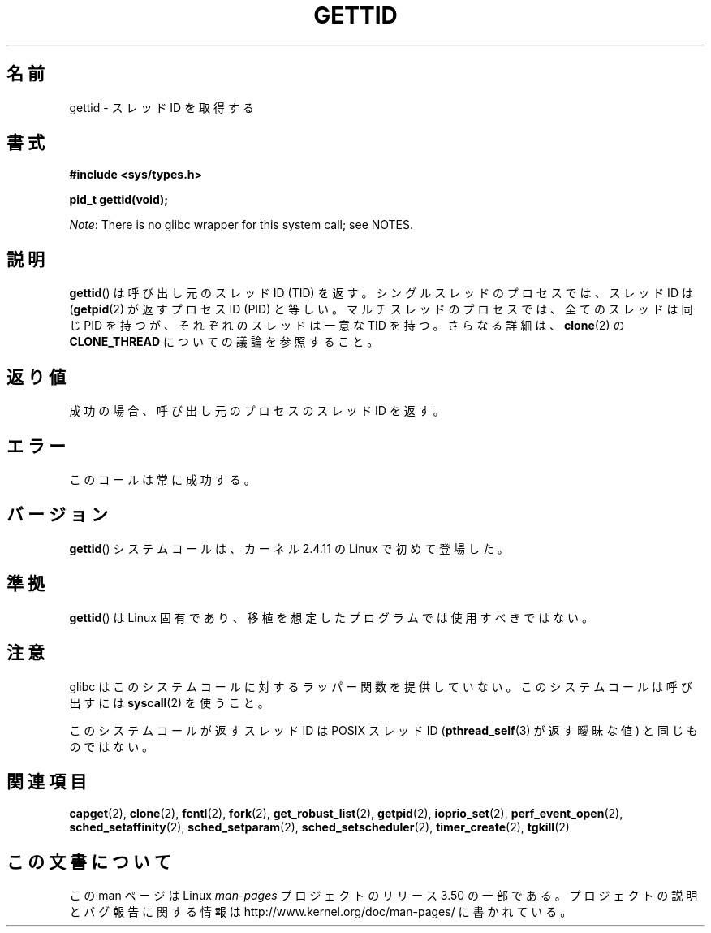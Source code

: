 .\" Copyright 2003 Abhijit Menon-Sen <ams@wiw.org>
.\" and Copyright (C) 2008 Michael Kerrisk <mtk.manpages@gmail.com>
.\"
.\" %%%LICENSE_START(VERBATIM)
.\" Permission is granted to make and distribute verbatim copies of this
.\" manual provided the copyright notice and this permission notice are
.\" preserved on all copies.
.\"
.\" Permission is granted to copy and distribute modified versions of this
.\" manual under the conditions for verbatim copying, provided that the
.\" entire resulting derived work is distributed under the terms of a
.\" permission notice identical to this one.
.\"
.\" Since the Linux kernel and libraries are constantly changing, this
.\" manual page may be incorrect or out-of-date.  The author(s) assume no
.\" responsibility for errors or omissions, or for damages resulting from
.\" the use of the information contained herein.  The author(s) may not
.\" have taken the same level of care in the production of this manual,
.\" which is licensed free of charge, as they might when working
.\" professionally.
.\"
.\" Formatted or processed versions of this manual, if unaccompanied by
.\" the source, must acknowledge the copyright and authors of this work.
.\" %%%LICENSE_END
.\"
.\"*******************************************************************
.\"
.\" This file was generated with po4a. Translate the source file.
.\"
.\"*******************************************************************
.TH GETTID 2 2013\-02\-04 Linux "Linux Programmer's Manual"
.SH 名前
gettid \- スレッドID を取得する
.SH 書式
.nf
\fB#include <sys/types.h>\fP
.sp
\fBpid_t gettid(void);\fP
.fi

\fINote\fP: There is no glibc wrapper for this system call; see NOTES.
.SH 説明
\fBgettid\fP()  は呼び出し元のスレッド ID (TID) を返す。 シングルスレッドのプロセスでは、スレッド ID は
(\fBgetpid\fP(2)  が返すプロセス ID (PID) と等しい。 マルチスレッドのプロセスでは、全てのスレッドは同じ PID を持つが、
それぞれのスレッドは一意な TID を持つ。 さらなる詳細は、 \fBclone\fP(2)  の \fBCLONE_THREAD\fP
についての議論を参照すること。
.SH 返り値
成功の場合、呼び出し元のプロセスのスレッドID を返す。
.SH エラー
このコールは常に成功する。
.SH バージョン
\fBgettid\fP()  システムコールは、カーネル 2.4.11 の Linux で初めて登場した。
.SH 準拠
\fBgettid\fP()  は Linux 固有であり、 移植を想定したプログラムでは使用すべきではない。
.SH 注意
.\" FIXME See http://sourceware.org/bugzilla/show_bug.cgi?id=6399
.\" "gettid() should have a wrapper"
glibc はこのシステムコールに対するラッパー関数を提供していない。 このシステムコールは呼び出すには \fBsyscall\fP(2)  を使うこと。

このシステムコールが返すスレッド ID は POSIX スレッド ID (\fBpthread_self\fP(3)  が返す曖昧な値) と同じものではない。
.SH 関連項目
.\" .BR kcmp (2),
.\" .BR move_pages (2),
.\" .BR migrate_pages (2),
.\" .BR process_vm_readv (2),
.\" .BR ptrace (2),
\fBcapget\fP(2), \fBclone\fP(2), \fBfcntl\fP(2), \fBfork\fP(2), \fBget_robust_list\fP(2),
\fBgetpid\fP(2), \fBioprio_set\fP(2), \fBperf_event_open\fP(2),
\fBsched_setaffinity\fP(2), \fBsched_setparam\fP(2), \fBsched_setscheduler\fP(2),
\fBtimer_create\fP(2), \fBtgkill\fP(2)
.SH この文書について
この man ページは Linux \fIman\-pages\fP プロジェクトのリリース 3.50 の一部
である。プロジェクトの説明とバグ報告に関する情報は
http://www.kernel.org/doc/man\-pages/ に書かれている。
